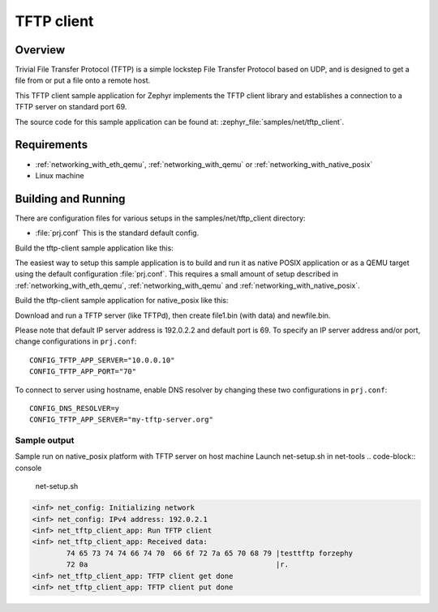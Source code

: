 .. _tftp-client-sample:

TFTP client
############

Overview
********

Trivial File Transfer Protocol (TFTP) is a simple lockstep File Transfer Protocol
based on UDP, and is designed to get a file from or put a file onto a remote host.

This TFTP client sample application for Zephyr implements the TFTP client library
and establishes a connection to a TFTP server on standard port 69.

The source code for this sample application can be found at:
:zephyr_file:`samples/net/tftp_client`.

Requirements
************

- :ref:`networking_with_eth_qemu`, :ref:`networking_with_qemu` or :ref:`networking_with_native_posix`
- Linux machine

Building and Running
********************

There are configuration files for various setups in the
samples/net/tftp_client directory:

- :file:`prj.conf`
  This is the standard default config.

Build the tftp-client sample application like this:

.. zephyr-app-commands::
   :zephyr-app: samples/net/tftp_client
   :board: <board to use>
   :conf: <config file to use>
   :goals: build
   :compact:

The easiest way to setup this sample application is to build and run it
as native POSIX application or as a QEMU target using the default configuration :file:`prj.conf`.
This requires a small amount of setup described in :ref:`networking_with_eth_qemu`, :ref:`networking_with_qemu` and :ref:`networking_with_native_posix`.

Build the tftp-client sample application for native_posix like this:

.. zephyr-app-commands::
   :zephyr-app: samples/net/tftp_client
   :host-os: unix
   :board: native_posix
   :goals: run
   :compact:

Download and run a TFTP server (like TFTPd), then create file1.bin (with data) and newfile.bin.

Please note that default IP server address is 192.0.2.2 and default port is 69.
To specify an IP server address and/or port, change configurations in ``prj.conf``::

    CONFIG_TFTP_APP_SERVER="10.0.0.10"
    CONFIG_TFTP_APP_PORT="70"

To connect to server using hostname, enable DNS resolver by changing these two
configurations in ``prj.conf``::

    CONFIG_DNS_RESOLVER=y
    CONFIG_TFTP_APP_SERVER="my-tftp-server.org"

Sample output
==================================

Sample run on native_posix platform with TFTP server on host machine
Launch net-setup.sh in net-tools
.. code-block:: console

   net-setup.sh

.. code-block:: console

    <inf> net_config: Initializing network
    <inf> net_config: IPv4 address: 192.0.2.1
    <inf> net_tftp_client_app: Run TFTP client
    <inf> net_tftp_client_app: Received data:
            74 65 73 74 74 66 74 70  66 6f 72 7a 65 70 68 79 |testtftp forzephy
            72 0a                                            |r.
    <inf> net_tftp_client_app: TFTP client get done
    <inf> net_tftp_client_app: TFTP client put done

